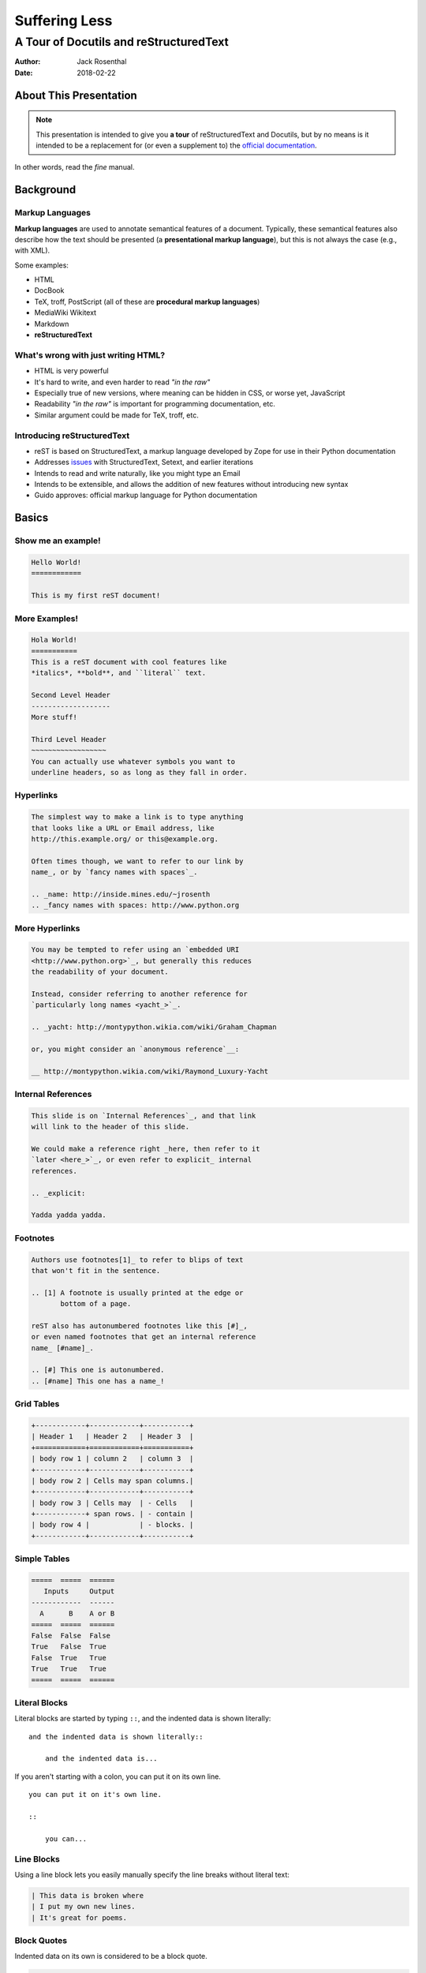 Suffering Less
==============
A Tour of Docutils and reStructuredText
^^^^^^^^^^^^^^^^^^^^^^^^^^^^^^^^^^^^^^^

:Author: Jack Rosenthal
:Date: 2018-02-22

About This Presentation
-----------------------

.. image:: graphics/rtfm.jpg
   :width: 180pt

.. note::

    This presentation is intended to give you **a tour** of reStructuredText
    and Docutils, but by no means is it intended to be a replacement for (or
    even a supplement to) the `official documentation`_.

In other words, read the *fine* manual.

.. _official documentation: http://docutils.sourceforge.net/rst.html

Background
----------

Markup Languages
~~~~~~~~~~~~~~~~

**Markup languages** are used to annotate semantical features of a document.
Typically, these semantical features also describe how the text should be
presented (a **presentational markup language**), but this is not always the
case (e.g., with XML).

Some examples:

* HTML
* DocBook
* TeX, troff, PostScript (all of these are **procedural markup languages**)
* MediaWiki Wikitext
* Markdown
* **reStructuredText**

What's wrong with just writing HTML?
~~~~~~~~~~~~~~~~~~~~~~~~~~~~~~~~~~~~

* HTML is very powerful
* It's hard to write, and even harder to read *"in the raw"*
* Especially true of new versions, where meaning can be hidden in CSS, or worse
  yet, JavaScript
* Readability *"in the raw"* is important for programming documentation, etc.
* Similar argument could be made for TeX, troff, etc.

Introducing reStructuredText
~~~~~~~~~~~~~~~~~~~~~~~~~~~~

* reST is based on StructuredText, a markup language developed by Zope for use in
  their Python documentation
* Addresses issues_ with StructuredText, Setext, and earlier iterations
* Intends to read and write naturally, like you might type an Email
* Intends to be extensible, and allows the addition of new features without
  introducing new syntax
* Guido approves: official markup language for Python documentation

.. _issues: https://mail.python.org/pipermail/doc-sig/2000-November/001240.html

Basics
------

Show me an example!
~~~~~~~~~~~~~~~~~~~

.. sourcecode:: rst

    Hello World!
    ============

    This is my first reST document!


More Examples!
~~~~~~~~~~~~~~

.. sourcecode:: rst

    Hola World!
    ===========
    This is a reST document with cool features like
    *italics*, **bold**, and ``literal`` text.

    Second Level Header
    -------------------
    More stuff!

    Third Level Header
    ~~~~~~~~~~~~~~~~~~
    You can actually use whatever symbols you want to
    underline headers, so as long as they fall in order.

Hyperlinks
~~~~~~~~~~

.. sourcecode:: rst

    The simplest way to make a link is to type anything
    that looks like a URL or Email address, like
    http://this.example.org/ or this@example.org.

    Often times though, we want to refer to our link by
    name_, or by `fancy names with spaces`_.

    .. _name: http://inside.mines.edu/~jrosenth
    .. _fancy names with spaces: http://www.python.org

More Hyperlinks
~~~~~~~~~~~~~~~

.. sourcecode:: rst

    You may be tempted to refer using an `embedded URI
    <http://www.python.org>`_, but generally this reduces
    the readability of your document.

    Instead, consider referring to another reference for
    `particularly long names <yacht_>`_.

    .. _yacht: http://montypython.wikia.com/wiki/Graham_Chapman

    or, you might consider an `anonymous reference`__:

    __ http://montypython.wikia.com/wiki/Raymond_Luxury-Yacht

Internal References
~~~~~~~~~~~~~~~~~~~

.. sourcecode:: rst

    This slide is on `Internal References`_, and that link
    will link to the header of this slide.

    We could make a reference right _here, then refer to it
    `later <here_>`_, or even refer to explicit_ internal
    references.

    .. _explicit:

    Yadda yadda yadda.

Footnotes
~~~~~~~~~

.. sourcecode:: rst

    Authors use footnotes[1]_ to refer to blips of text
    that won't fit in the sentence.

    .. [1] A footnote is usually printed at the edge or
           bottom of a page.

    reST also has autonumbered footnotes like this [#]_,
    or even named footnotes that get an internal reference
    name_ [#name]_.

    .. [#] This one is autonumbered.
    .. [#name] This one has a name_!

Grid Tables
~~~~~~~~~~~

.. sourcecode:: rst

    +------------+------------+-----------+
    | Header 1   | Header 2   | Header 3  |
    +============+============+===========+
    | body row 1 | column 2   | column 3  |
    +------------+------------+-----------+
    | body row 2 | Cells may span columns.|
    +------------+------------+-----------+
    | body row 3 | Cells may  | - Cells   |
    +------------+ span rows. | - contain |
    | body row 4 |            | - blocks. |
    +------------+------------+-----------+

Simple Tables
~~~~~~~~~~~~~

.. sourcecode:: rst

    =====  =====  ======
       Inputs     Output
    ------------  ------
      A      B    A or B
    =====  =====  ======
    False  False  False
    True   False  True
    False  True   True
    True   True   True
    =====  =====  ======

Literal Blocks
~~~~~~~~~~~~~~

Literal blocks are started by typing ``::``, and the indented data is shown
literally::

    and the indented data is shown literally::

        and the indented data is...

If you aren't starting with a colon, you can put it on its own line.

::

    you can put it on it's own line.

    ::

        you can...

Line Blocks
~~~~~~~~~~~

Using a line block lets you easily manually specify the line breaks without
literal text:

.. sourcecode:: rst

    | This data is broken where
    | I put my own new lines.
    | It's great for poems.

Block Quotes
~~~~~~~~~~~~

Indented data on its own is considered to be a block quote.

.. sourcecode:: rst

    Here's a fun quote:

        Any fool can use a computer, many do.

Roles & Directives
------------------

Roles
~~~~~

Roles are a syntax that allows for *inline* extensibility of reST's features.
For example, consider the ``:math:`` role, built into Docutils:

.. sourcecode:: rst

    We see as :math:`x \to \infty`, :math:`f(x) \to 0`.

Docutils also includes a number of other builtin roles:

.. container:: beamer-simplecolumns

    .. container::

        * ``:emphasis:`` (equivalent to ``*``)
        * ``:literal:`` (equivalent to ``````)
        * ``:code:`` (syntax highlighted code)
        * ``:pep-reference:``
        * ``:rfc-reference:``

    .. container::

        * ``:strong:`` (equivalent to ``**``)
        * ``:subscript:``
        * ``:superscript:``
        * ``:title-reference:`` (for citations)

Directives
~~~~~~~~~~

Directives are a syntax that allows for *blocks* extending reST's features. For
example, consider the ``note`` directive:

.. sourcecode:: rst

    .. note::

        LUG is love. LUG is life.

        * This is a bulleted list inside of the note

    This paragraph is outside of the note.

Admonitions
~~~~~~~~~~~

A note is a special form of an ``admonition`` directive. You can make your own
admonitions:

.. sourcecode:: rst

    .. admonition:: Watch Out

        This admonition is custom!

There's a number of other builtin admonition directives:

.. container:: beamer-simplecolumns

    .. container::

        * ``attention``
        * ``caution``
        * ``danger``
        * ``error``

    .. container::

        * ``hint``
        * ``important``
        * ``tip``
        * ``warning``

Images
~~~~~~

.. sourcecode:: rst

    .. image:: picture.jpeg
       :height: 100px
       :width: 200px
       :scale: 50%
       :alt: alternate text
       :align: right

Figures
~~~~~~~

.. sourcecode:: rst

    .. figure:: picture.png
       :scale: 50 %
       :alt: map to buried treasure

       This is the caption of the figure (a simple paragraph).

Substitutions
~~~~~~~~~~~~~

Text inside ``|vertical bars|`` will be substituted with the corresponding
defining directive:

.. sourcecode:: rst

    .. |reST| replace:: reStructuredText

    Yes, |reST| is a long word, so I can't blame anyone for wanting to
    abbreviate it.

You can even use this combined with references:

.. sourcecode:: rst

    I recommend you try |Python|_.

    .. |Python| replace:: Python, *the* best language around
    .. _Python: http://www.python.org/

Topics and Sidebars
~~~~~~~~~~~~~~~~~~~

``topic`` and ``sidebar`` can be used to separate side-tangents in your
writing. ``topic`` displays inline, and is useful for things like an abstract,
and ``sidebar`` displays on the side of the page.

.. sourcecode:: rst

    .. sidebar:: Report Alternative

        I hear you don't like writing reports...

Classes and Containers
~~~~~~~~~~~~~~~~~~~~~~

The ``class`` directive will apply a class to each body element:

.. sourcecode:: rst

    .. class:: myclass

        Element one

        Element two

Similarly, the ``container`` directive will apply the class to all the elements
in a container:

.. sourcecode:: rst

    .. container:: myclass

        Element one

        Element two

Raw Data Passthru
~~~~~~~~~~~~~~~~~

The ``raw`` directive is a stop-gap measure. You specify the name of the writer
to pass through to:

.. sourcecode:: rst

    .. raw:: latex

        \begin{tikzpicture}
            ...
        \end{tikzpicture}

Including Files
~~~~~~~~~~~~~~~

The ``include`` directive will include external files, relative to the current
document's path:

.. sourcecode:: rst

    .. include:: anotherfile.rst

Optionally, you may specify the ``literal`` or ``code`` option to include
external code fragments.

Custom Text Roles
~~~~~~~~~~~~~~~~~

You can quickly add new roles from directives using the ``role`` directive:

.. sourcecode:: rst

    .. role:: rust(code)
       :language: rust

Now we can syntax highlight Rust inline using ``:rust:``!

Default Text Role
~~~~~~~~~~~~~~~~~

You can set the default text role (what you get when using backticks without
``:name:`` in front of it) for a document by using the ``default-role``
directive:

.. sourcecode:: rst

    .. default-role:: math

Now ``:math:`` will be assumed with backticks. This is convenient for documents
that typeset a lot of math.

Hacking Docutils
----------------

Custom Directives
~~~~~~~~~~~~~~~~~

One of the great advantages of Docutils is how easy it is to hack on.

.. sourcecode:: python

    class MyCont(body.Container):
        option_spec = {'name': str, 'width': str}
        def __init__(self, *args, width=None, **kwargs):
            super().__init__(*args, **kwargs)

    rst.directives.register_directive('custom-container', MyCont)

Custom Roles
~~~~~~~~~~~~

Similar to the custom directives, you can add custom roles in Python. See
`Hacking Docutils`_ on my personal website for a detailed example (a custom
``slides`` role for linking to various versions of the slides).

.. _Hacking Docutils: http://inside.mines.edu/~jrosenth/hacking-docutils.html

Sphinx
------

Sphinx
~~~~~~

While ``docutils`` is good for parsing reST documents, Sphinx is a complete
documentation generation suite.

You've probably seen it on sites like "Read the Docs"... it's awesome!

It generates documentation from your code automatically, and parses directories
full of reST documents.

Highly recommend. It's good for other things too, such as course websites! See
https://lambda.mines.edu for an example.

Why Not Markdown?
-----------------

Things that Markdown is good at
~~~~~~~~~~~~~~~~~~~~~~~~~~~~~~~

This slide intentionally left blank.
